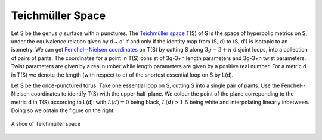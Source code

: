 
Teichmüller Space
=================

Let S be the genus :math:`g` surface with :math:`n` punctures.
The `Teichmüller space <http://en.wikipedia.org/wiki/Teichm%C3%BCller_space>`_ T(S) of S is the space of hyperbolic metrics on S, under the equivalence relation given by d ~ d' if and only if the identity map from (S, d) to (S, d') is isotopic to an isometry.
We can get `Fenchel--Nielsen coordinates <http://en.wikipedia.org/wiki/Fenchel%E2%80%93Nielsen_coordinates>`_ on T(S) by cutting S along :math:`3g-3+n` disjoint loops, into a collection of pairs of pants.
The coordinates for a point in T(S) consist of 3g-3+n length parameters and 3g-3+n twist parameters.
Twist parameters are given by a real number while length parameters are given by a positive real number.
For a metric d in T(S) we denote the length (with respect to d) of the shortest essential loop on S by L(d).

Let S be the once-punctured torus.
Take one essential loop on S, cutting S into a single pair of pants.
Use the Fenchel--Nielsen coordinates to identify T(S) with the upper half-plane.
We colour the point of the plane correponding to the metric d in T(S) according to L(d): with :math:`L(d) = 0` being black, :math:`L(d) \geq 1.5` being white and interpolating linearly inbetween.
Doing so we obtain the figure on the right.

.. figure:: _static/thin_parts.png
    :scale: 75%
    :align: center

    A slice of Teichmüller space
